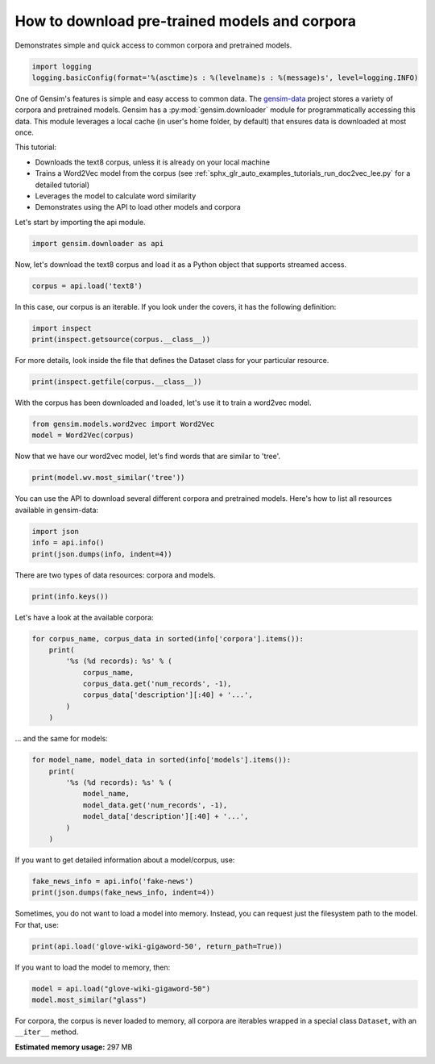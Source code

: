 .. only:: html

    .. note::
        :class: sphx-glr-download-link-note

        Click :ref:`here <sphx_glr_download_auto_examples_howtos_run_downloader_api.py>`     to download the full example code
    .. rst-class:: sphx-glr-example-title

    .. _sphx_glr_auto_examples_howtos_run_downloader_api.py:


How to download pre-trained models and corpora
==============================================

Demonstrates simple and quick access to common corpora and pretrained models.


.. code-block:: default


    import logging
    logging.basicConfig(format='%(asctime)s : %(levelname)s : %(message)s', level=logging.INFO)








One of Gensim's features is simple and easy access to common data.
The `gensim-data <https://github.com/RaRe-Technologies/gensim-data>`_ project stores a
variety of corpora and pretrained models.
Gensim has a :py:mod:`gensim.downloader` module for programmatically accessing this data.
This module leverages a local cache (in user's home folder, by default) that
ensures data is downloaded at most once.

This tutorial:

* Downloads the text8 corpus, unless it is already on your local machine
* Trains a Word2Vec model from the corpus (see :ref:`sphx_glr_auto_examples_tutorials_run_doc2vec_lee.py` for a detailed tutorial)
* Leverages the model to calculate word similarity
* Demonstrates using the API to load other models and corpora

Let's start by importing the api module.



.. code-block:: default

    import gensim.downloader as api








Now, let's download the text8 corpus and load it as a Python object
that supports streamed access.



.. code-block:: default

    corpus = api.load('text8')








In this case, our corpus is an iterable.
If you look under the covers, it has the following definition:


.. code-block:: default


    import inspect
    print(inspect.getsource(corpus.__class__))





.. rst-class:: sphx-glr-script-out

 Out:

 .. code-block:: none

    class Dataset(object):
        def __init__(self, fn):
            self.fn = fn

        def __iter__(self):
            corpus = Text8Corpus(self.fn)
            for doc in corpus:
                yield doc





For more details, look inside the file that defines the Dataset class for your particular resource.



.. code-block:: default

    print(inspect.getfile(corpus.__class__))






.. rst-class:: sphx-glr-script-out

 Out:

 .. code-block:: none

    /Users/kofola3/gensim-data/text8/__init__.py




With the corpus has been downloaded and loaded, let's use it to train a word2vec model.



.. code-block:: default


    from gensim.models.word2vec import Word2Vec
    model = Word2Vec(corpus)








Now that we have our word2vec model, let's find words that are similar to 'tree'.



.. code-block:: default



    print(model.wv.most_similar('tree'))





.. rst-class:: sphx-glr-script-out

 Out:

 .. code-block:: none

    [('trees', 0.7091131806373596), ('bark', 0.673214316368103), ('leaf', 0.6706242561340332), ('flower', 0.6195512413978577), ('bird', 0.6081331372261047), ('nest', 0.602649450302124), ('avl', 0.5914573669433594), ('garden', 0.5712863206863403), ('egg', 0.5702848434448242), ('beetle', 0.5701731443405151)]




You can use the API to download several different corpora and pretrained models.
Here's how to list all resources available in gensim-data:



.. code-block:: default



    import json
    info = api.info()
    print(json.dumps(info, indent=4))





.. rst-class:: sphx-glr-script-out

 Out:

 .. code-block:: none

    {
        "corpora": {
            "semeval-2016-2017-task3-subtaskBC": {
                "num_records": -1,
                "record_format": "dict",
                "file_size": 6344358,
                "reader_code": "https://github.com/RaRe-Technologies/gensim-data/releases/download/semeval-2016-2017-task3-subtaskB-eng/__init__.py",
                "license": "All files released for the task are free for general research use",
                "fields": {
                    "2016-train": [
                        "..."
                    ],
                    "2016-dev": [
                        "..."
                    ],
                    "2017-test": [
                        "..."
                    ],
                    "2016-test": [
                        "..."
                    ]
                },
                "description": "SemEval 2016 / 2017 Task 3 Subtask B and C datasets contain train+development (317 original questions, 3,169 related questions, and 31,690 comments), and test datasets in English. The description of the tasks and the collected data is given in sections 3 and 4.1 of the task paper http://alt.qcri.org/semeval2016/task3/data/uploads/semeval2016-task3-report.pdf linked in section \u201cPapers\u201d of https://github.com/RaRe-Technologies/gensim-data/issues/18.",
                "checksum": "701ea67acd82e75f95e1d8e62fb0ad29",
                "file_name": "semeval-2016-2017-task3-subtaskBC.gz",
                "read_more": [
                    "http://alt.qcri.org/semeval2017/task3/",
                    "http://alt.qcri.org/semeval2017/task3/data/uploads/semeval2017-task3.pdf",
                    "https://github.com/RaRe-Technologies/gensim-data/issues/18",
                    "https://github.com/Witiko/semeval-2016_2017-task3-subtaskB-english"
                ],
                "parts": 1
            },
            "semeval-2016-2017-task3-subtaskA-unannotated": {
                "num_records": 189941,
                "record_format": "dict",
                "file_size": 234373151,
                "reader_code": "https://github.com/RaRe-Technologies/gensim-data/releases/download/semeval-2016-2017-task3-subtaskA-unannotated-eng/__init__.py",
                "license": "These datasets are free for general research use.",
                "fields": {
                    "THREAD_SEQUENCE": "",
                    "RelQuestion": {
                        "RELQ_CATEGORY": "question category, according to the Qatar Living taxonomy",
                        "RELQ_DATE": "date of posting",
                        "RELQ_ID": "question indentifier",
                        "RELQ_USERID": "identifier of the user asking the question",
                        "RELQ_USERNAME": "name of the user asking the question",
                        "RelQBody": "body of question",
                        "RelQSubject": "subject of question"
                    },
                    "RelComments": [
                        {
                            "RelCText": "text of answer",
                            "RELC_USERID": "identifier of the user posting the comment",
                            "RELC_ID": "comment identifier",
                            "RELC_USERNAME": "name of the user posting the comment",
                            "RELC_DATE": "date of posting"
                        }
                    ]
                },
                "description": "SemEval 2016 / 2017 Task 3 Subtask A unannotated dataset contains 189,941 questions and 1,894,456 comments in English collected from the Community Question Answering (CQA) web forum of Qatar Living. These can be used as a corpus for language modelling.",
                "checksum": "2de0e2f2c4f91c66ae4fcf58d50ba816",
                "file_name": "semeval-2016-2017-task3-subtaskA-unannotated.gz",
                "read_more": [
                    "http://alt.qcri.org/semeval2016/task3/",
                    "http://alt.qcri.org/semeval2016/task3/data/uploads/semeval2016-task3-report.pdf",
                    "https://github.com/RaRe-Technologies/gensim-data/issues/18",
                    "https://github.com/Witiko/semeval-2016_2017-task3-subtaskA-unannotated-english"
                ],
                "parts": 1
            },
            "patent-2017": {
                "num_records": 353197,
                "record_format": "dict",
                "file_size": 3087262469,
                "reader_code": "https://github.com/RaRe-Technologies/gensim-data/releases/download/patent-2017/__init__.py",
                "license": "not found",
                "description": "Patent Grant Full Text. Contains the full text including tables, sequence data and 'in-line' mathematical expressions of each patent grant issued in 2017.",
                "checksum-0": "818501f0b9af62d3b88294d86d509f8f",
                "checksum-1": "66c05635c1d3c7a19b4a335829d09ffa",
                "file_name": "patent-2017.gz",
                "read_more": [
                    "http://patents.reedtech.com/pgrbft.php"
                ],
                "parts": 2
            },
            "quora-duplicate-questions": {
                "num_records": 404290,
                "record_format": "dict",
                "file_size": 21684784,
                "reader_code": "https://github.com/RaRe-Technologies/gensim-data/releases/download/quora-duplicate-questions/__init__.py",
                "license": "probably https://www.quora.com/about/tos",
                "fields": {
                    "question1": "the full text of each question",
                    "question2": "the full text of each question",
                    "qid1": "unique ids of each question",
                    "qid2": "unique ids of each question",
                    "id": "the id of a training set question pair",
                    "is_duplicate": "the target variable, set to 1 if question1 and question2 have essentially the same meaning, and 0 otherwise"
                },
                "description": "Over 400,000 lines of potential question duplicate pairs. Each line contains IDs for each question in the pair, the full text for each question, and a binary value that indicates whether the line contains a duplicate pair or not.",
                "checksum": "d7cfa7fbc6e2ec71ab74c495586c6365",
                "file_name": "quora-duplicate-questions.gz",
                "read_more": [
                    "https://data.quora.com/First-Quora-Dataset-Release-Question-Pairs"
                ],
                "parts": 1
            },
            "wiki-english-20171001": {
                "num_records": 4924894,
                "record_format": "dict",
                "file_size": 6516051717,
                "reader_code": "https://github.com/RaRe-Technologies/gensim-data/releases/download/wiki-english-20171001/__init__.py",
                "license": "https://dumps.wikimedia.org/legal.html",
                "fields": {
                    "section_texts": "list of body of sections",
                    "section_titles": "list of titles of sections",
                    "title": "Title of wiki article"
                },
                "description": "Extracted Wikipedia dump from October 2017. Produced by `python -m gensim.scripts.segment_wiki -f enwiki-20171001-pages-articles.xml.bz2 -o wiki-en.gz`",
                "checksum-0": "a7d7d7fd41ea7e2d7fa32ec1bb640d71",
                "checksum-1": "b2683e3356ffbca3b6c2dca6e9801f9f",
                "checksum-2": "c5cde2a9ae77b3c4ebce804f6df542c2",
                "checksum-3": "00b71144ed5e3aeeb885de84f7452b81",
                "file_name": "wiki-english-20171001.gz",
                "read_more": [
                    "https://dumps.wikimedia.org/enwiki/20171001/"
                ],
                "parts": 4
            },
            "text8": {
                "num_records": 1701,
                "record_format": "list of str (tokens)",
                "file_size": 33182058,
                "reader_code": "https://github.com/RaRe-Technologies/gensim-data/releases/download/text8/__init__.py",
                "license": "not found",
                "description": "First 100,000,000 bytes of plain text from Wikipedia. Used for testing purposes; see wiki-english-* for proper full Wikipedia datasets.",
                "checksum": "68799af40b6bda07dfa47a32612e5364",
                "file_name": "text8.gz",
                "read_more": [
                    "https://mattmahoney.net/dc/textdata.html"
                ],
                "parts": 1
            },
            "fake-news": {
                "num_records": 12999,
                "record_format": "dict",
                "file_size": 20102776,
                "reader_code": "https://github.com/RaRe-Technologies/gensim-data/releases/download/fake-news/__init__.py",
                "license": "https://creativecommons.org/publicdomain/zero/1.0/",
                "fields": {
                    "crawled": "date the story was archived",
                    "ord_in_thread": "",
                    "published": "date published",
                    "participants_count": "number of participants",
                    "shares": "number of Facebook shares",
                    "replies_count": "number of replies",
                    "main_img_url": "image from story",
                    "spam_score": "data from webhose.io",
                    "uuid": "unique identifier",
                    "language": "data from webhose.io",
                    "title": "title of story",
                    "country": "data from webhose.io",
                    "domain_rank": "data from webhose.io",
                    "author": "author of story",
                    "comments": "number of Facebook comments",
                    "site_url": "site URL from BS detector",
                    "text": "text of story",
                    "thread_title": "",
                    "type": "type of website (label from BS detector)",
                    "likes": "number of Facebook likes"
                },
                "description": "News dataset, contains text and metadata from 244 websites and represents 12,999 posts in total from a specific window of 30 days. The data was pulled using the webhose.io API, and because it's coming from their crawler, not all websites identified by their BS Detector are present in this dataset. Data sources that were missing a label were simply assigned a label of 'bs'. There are (ostensibly) no genuine, reliable, or trustworthy news sources represented in this dataset (so far), so don't trust anything you read.",
                "checksum": "5e64e942df13219465927f92dcefd5fe",
                "file_name": "fake-news.gz",
                "read_more": [
                    "https://www.kaggle.com/mrisdal/fake-news"
                ],
                "parts": 1
            },
            "20-newsgroups": {
                "num_records": 18846,
                "record_format": "dict",
                "file_size": 14483581,
                "reader_code": "https://github.com/RaRe-Technologies/gensim-data/releases/download/20-newsgroups/__init__.py",
                "license": "not found",
                "fields": {
                    "topic": "name of topic (20 variant of possible values)",
                    "set": "marker of original split (possible values 'train' and 'test')",
                    "data": "",
                    "id": "original id inferred from folder name"
                },
                "description": "The notorious collection of approximately 20,000 newsgroup posts, partitioned (nearly) evenly across 20 different newsgroups.",
                "checksum": "c92fd4f6640a86d5ba89eaad818a9891",
                "file_name": "20-newsgroups.gz",
                "read_more": [
                    "http://qwone.com/~jason/20Newsgroups/"
                ],
                "parts": 1
            },
            "__testing_matrix-synopsis": {
                "description": "[THIS IS ONLY FOR TESTING] Synopsis of the movie matrix.",
                "checksum": "1767ac93a089b43899d54944b07d9dc5",
                "file_name": "__testing_matrix-synopsis.gz",
                "read_more": [
                    "http://www.imdb.com/title/tt0133093/plotsummary?ref_=ttpl_pl_syn#synopsis"
                ],
                "parts": 1
            },
            "__testing_multipart-matrix-synopsis": {
                "description": "[THIS IS ONLY FOR TESTING] Synopsis of the movie matrix.",
                "checksum-0": "c8b0c7d8cf562b1b632c262a173ac338",
                "checksum-1": "5ff7fc6818e9a5d9bc1cf12c35ed8b96",
                "checksum-2": "966db9d274d125beaac7987202076cba",
                "file_name": "__testing_multipart-matrix-synopsis.gz",
                "read_more": [
                    "http://www.imdb.com/title/tt0133093/plotsummary?ref_=ttpl_pl_syn#synopsis"
                ],
                "parts": 3
            }
        },
        "models": {
            "fasttext-wiki-news-subwords-300": {
                "num_records": 999999,
                "file_size": 1005007116,
                "base_dataset": "Wikipedia 2017, UMBC webbase corpus and statmt.org news dataset (16B tokens)",
                "reader_code": "https://github.com/RaRe-Technologies/gensim-data/releases/download/fasttext-wiki-news-subwords-300/__init__.py",
                "license": "https://creativecommons.org/licenses/by-sa/3.0/",
                "parameters": {
                    "dimension": 300
                },
                "description": "1 million word vectors trained on Wikipedia 2017, UMBC webbase corpus and statmt.org news dataset (16B tokens).",
                "read_more": [
                    "https://fasttext.cc/docs/en/english-vectors.html",
                    "https://arxiv.org/abs/1712.09405",
                    "https://arxiv.org/abs/1607.01759"
                ],
                "checksum": "de2bb3a20c46ce65c9c131e1ad9a77af",
                "file_name": "fasttext-wiki-news-subwords-300.gz",
                "parts": 1
            },
            "conceptnet-numberbatch-17-06-300": {
                "num_records": 1917247,
                "file_size": 1225497562,
                "base_dataset": "ConceptNet, word2vec, GloVe, and OpenSubtitles 2016",
                "reader_code": "https://github.com/RaRe-Technologies/gensim-data/releases/download/conceptnet-numberbatch-17-06-300/__init__.py",
                "license": "https://github.com/commonsense/conceptnet-numberbatch/blob/master/LICENSE.txt",
                "parameters": {
                    "dimension": 300
                },
                "description": "ConceptNet Numberbatch consists of state-of-the-art semantic vectors (also known as word embeddings) that can be used directly as a representation of word meanings or as a starting point for further machine learning. ConceptNet Numberbatch is part of the ConceptNet open data project. ConceptNet provides lots of ways to compute with word meanings, one of which is word embeddings. ConceptNet Numberbatch is a snapshot of just the word embeddings. It is built using an ensemble that combines data from ConceptNet, word2vec, GloVe, and OpenSubtitles 2016, using a variation on retrofitting.",
                "read_more": [
                    "http://aaai.org/ocs/index.php/AAAI/AAAI17/paper/view/14972",
                    "https://github.com/commonsense/conceptnet-numberbatch",
                    "http://conceptnet.io/"
                ],
                "checksum": "fd642d457adcd0ea94da0cd21b150847",
                "file_name": "conceptnet-numberbatch-17-06-300.gz",
                "parts": 1
            },
            "word2vec-ruscorpora-300": {
                "num_records": 184973,
                "file_size": 208427381,
                "base_dataset": "Russian National Corpus (about 250M words)",
                "reader_code": "https://github.com/RaRe-Technologies/gensim-data/releases/download/word2vec-ruscorpora-300/__init__.py",
                "license": "https://creativecommons.org/licenses/by/4.0/deed.en",
                "parameters": {
                    "dimension": 300,
                    "window_size": 10
                },
                "description": "Word2vec Continuous Skipgram vectors trained on full Russian National Corpus (about 250M words). The model contains 185K words.",
                "preprocessing": "The corpus was lemmatized and tagged with Universal PoS",
                "read_more": [
                    "https://www.academia.edu/24306935/WebVectors_a_Toolkit_for_Building_Web_Interfaces_for_Vector_Semantic_Models",
                    "http://rusvectores.org/en/",
                    "https://github.com/RaRe-Technologies/gensim-data/issues/3"
                ],
                "checksum": "9bdebdc8ae6d17d20839dd9b5af10bc4",
                "file_name": "word2vec-ruscorpora-300.gz",
                "parts": 1
            },
            "word2vec-google-news-300": {
                "num_records": 3000000,
                "file_size": 1743563840,
                "base_dataset": "Google News (about 100 billion words)",
                "reader_code": "https://github.com/RaRe-Technologies/gensim-data/releases/download/word2vec-google-news-300/__init__.py",
                "license": "not found",
                "parameters": {
                    "dimension": 300
                },
                "description": "Pre-trained vectors trained on a part of the Google News dataset (about 100 billion words). The model contains 300-dimensional vectors for 3 million words and phrases. The phrases were obtained using a simple data-driven approach described in 'Distributed Representations of Words and Phrases and their Compositionality' (https://code.google.com/archive/p/word2vec/).",
                "read_more": [
                    "https://code.google.com/archive/p/word2vec/",
                    "https://arxiv.org/abs/1301.3781",
                    "https://arxiv.org/abs/1310.4546",
                    "https://www.microsoft.com/en-us/research/publication/linguistic-regularities-in-continuous-space-word-representations/?from=http%3A%2F%2Fresearch.microsoft.com%2Fpubs%2F189726%2Frvecs.pdf"
                ],
                "checksum": "a5e5354d40acb95f9ec66d5977d140ef",
                "file_name": "word2vec-google-news-300.gz",
                "parts": 1
            },
            "glove-wiki-gigaword-50": {
                "num_records": 400000,
                "file_size": 69182535,
                "base_dataset": "Wikipedia 2014 + Gigaword 5 (6B tokens, uncased)",
                "reader_code": "https://github.com/RaRe-Technologies/gensim-data/releases/download/glove-wiki-gigaword-50/__init__.py",
                "license": "http://opendatacommons.org/licenses/pddl/",
                "parameters": {
                    "dimension": 50
                },
                "description": "Pre-trained vectors based on Wikipedia 2014 + Gigaword, 5.6B tokens, 400K vocab, uncased (https://nlp.stanford.edu/projects/glove/).",
                "preprocessing": "Converted to w2v format with `python -m gensim.scripts.glove2word2vec -i <fname> -o glove-wiki-gigaword-50.txt`.",
                "read_more": [
                    "https://nlp.stanford.edu/projects/glove/",
                    "https://nlp.stanford.edu/pubs/glove.pdf"
                ],
                "checksum": "c289bc5d7f2f02c6dc9f2f9b67641813",
                "file_name": "glove-wiki-gigaword-50.gz",
                "parts": 1
            },
            "glove-wiki-gigaword-100": {
                "num_records": 400000,
                "file_size": 134300434,
                "base_dataset": "Wikipedia 2014 + Gigaword 5 (6B tokens, uncased)",
                "reader_code": "https://github.com/RaRe-Technologies/gensim-data/releases/download/glove-wiki-gigaword-100/__init__.py",
                "license": "http://opendatacommons.org/licenses/pddl/",
                "parameters": {
                    "dimension": 100
                },
                "description": "Pre-trained vectors based on Wikipedia 2014 + Gigaword 5.6B tokens, 400K vocab, uncased (https://nlp.stanford.edu/projects/glove/).",
                "preprocessing": "Converted to w2v format with `python -m gensim.scripts.glove2word2vec -i <fname> -o glove-wiki-gigaword-100.txt`.",
                "read_more": [
                    "https://nlp.stanford.edu/projects/glove/",
                    "https://nlp.stanford.edu/pubs/glove.pdf"
                ],
                "checksum": "40ec481866001177b8cd4cb0df92924f",
                "file_name": "glove-wiki-gigaword-100.gz",
                "parts": 1
            },
            "glove-wiki-gigaword-200": {
                "num_records": 400000,
                "file_size": 264336934,
                "base_dataset": "Wikipedia 2014 + Gigaword 5 (6B tokens, uncased)",
                "reader_code": "https://github.com/RaRe-Technologies/gensim-data/releases/download/glove-wiki-gigaword-200/__init__.py",
                "license": "http://opendatacommons.org/licenses/pddl/",
                "parameters": {
                    "dimension": 200
                },
                "description": "Pre-trained vectors based on Wikipedia 2014 + Gigaword, 5.6B tokens, 400K vocab, uncased (https://nlp.stanford.edu/projects/glove/).",
                "preprocessing": "Converted to w2v format with `python -m gensim.scripts.glove2word2vec -i <fname> -o glove-wiki-gigaword-200.txt`.",
                "read_more": [
                    "https://nlp.stanford.edu/projects/glove/",
                    "https://nlp.stanford.edu/pubs/glove.pdf"
                ],
                "checksum": "59652db361b7a87ee73834a6c391dfc1",
                "file_name": "glove-wiki-gigaword-200.gz",
                "parts": 1
            },
            "glove-wiki-gigaword-300": {
                "num_records": 400000,
                "file_size": 394362229,
                "base_dataset": "Wikipedia 2014 + Gigaword 5 (6B tokens, uncased)",
                "reader_code": "https://github.com/RaRe-Technologies/gensim-data/releases/download/glove-wiki-gigaword-300/__init__.py",
                "license": "http://opendatacommons.org/licenses/pddl/",
                "parameters": {
                    "dimension": 300
                },
                "description": "Pre-trained vectors based on Wikipedia 2014 + Gigaword, 5.6B tokens, 400K vocab, uncased (https://nlp.stanford.edu/projects/glove/).",
                "preprocessing": "Converted to w2v format with `python -m gensim.scripts.glove2word2vec -i <fname> -o glove-wiki-gigaword-300.txt`.",
                "read_more": [
                    "https://nlp.stanford.edu/projects/glove/",
                    "https://nlp.stanford.edu/pubs/glove.pdf"
                ],
                "checksum": "29e9329ac2241937d55b852e8284e89b",
                "file_name": "glove-wiki-gigaword-300.gz",
                "parts": 1
            },
            "glove-twitter-25": {
                "num_records": 1193514,
                "file_size": 109885004,
                "base_dataset": "Twitter (2B tweets, 27B tokens, 1.2M vocab, uncased)",
                "reader_code": "https://github.com/RaRe-Technologies/gensim-data/releases/download/glove-twitter-25/__init__.py",
                "license": "http://opendatacommons.org/licenses/pddl/",
                "parameters": {
                    "dimension": 25
                },
                "description": "Pre-trained vectors based on 2B tweets, 27B tokens, 1.2M vocab, uncased (https://nlp.stanford.edu/projects/glove/).",
                "preprocessing": "Converted to w2v format with `python -m gensim.scripts.glove2word2vec -i <fname> -o glove-twitter-25.txt`.",
                "read_more": [
                    "https://nlp.stanford.edu/projects/glove/",
                    "https://nlp.stanford.edu/pubs/glove.pdf"
                ],
                "checksum": "50db0211d7e7a2dcd362c6b774762793",
                "file_name": "glove-twitter-25.gz",
                "parts": 1
            },
            "glove-twitter-50": {
                "num_records": 1193514,
                "file_size": 209216938,
                "base_dataset": "Twitter (2B tweets, 27B tokens, 1.2M vocab, uncased)",
                "reader_code": "https://github.com/RaRe-Technologies/gensim-data/releases/download/glove-twitter-50/__init__.py",
                "license": "http://opendatacommons.org/licenses/pddl/",
                "parameters": {
                    "dimension": 50
                },
                "description": "Pre-trained vectors based on 2B tweets, 27B tokens, 1.2M vocab, uncased (https://nlp.stanford.edu/projects/glove/)",
                "preprocessing": "Converted to w2v format with `python -m gensim.scripts.glove2word2vec -i <fname> -o glove-twitter-50.txt`.",
                "read_more": [
                    "https://nlp.stanford.edu/projects/glove/",
                    "https://nlp.stanford.edu/pubs/glove.pdf"
                ],
                "checksum": "c168f18641f8c8a00fe30984c4799b2b",
                "file_name": "glove-twitter-50.gz",
                "parts": 1
            },
            "glove-twitter-100": {
                "num_records": 1193514,
                "file_size": 405932991,
                "base_dataset": "Twitter (2B tweets, 27B tokens, 1.2M vocab, uncased)",
                "reader_code": "https://github.com/RaRe-Technologies/gensim-data/releases/download/glove-twitter-100/__init__.py",
                "license": "http://opendatacommons.org/licenses/pddl/",
                "parameters": {
                    "dimension": 100
                },
                "description": "Pre-trained vectors based on  2B tweets, 27B tokens, 1.2M vocab, uncased (https://nlp.stanford.edu/projects/glove/)",
                "preprocessing": "Converted to w2v format with `python -m gensim.scripts.glove2word2vec -i <fname> -o glove-twitter-100.txt`.",
                "read_more": [
                    "https://nlp.stanford.edu/projects/glove/",
                    "https://nlp.stanford.edu/pubs/glove.pdf"
                ],
                "checksum": "b04f7bed38756d64cf55b58ce7e97b15",
                "file_name": "glove-twitter-100.gz",
                "parts": 1
            },
            "glove-twitter-200": {
                "num_records": 1193514,
                "file_size": 795373100,
                "base_dataset": "Twitter (2B tweets, 27B tokens, 1.2M vocab, uncased)",
                "reader_code": "https://github.com/RaRe-Technologies/gensim-data/releases/download/glove-twitter-200/__init__.py",
                "license": "http://opendatacommons.org/licenses/pddl/",
                "parameters": {
                    "dimension": 200
                },
                "description": "Pre-trained vectors based on 2B tweets, 27B tokens, 1.2M vocab, uncased (https://nlp.stanford.edu/projects/glove/).",
                "preprocessing": "Converted to w2v format with `python -m gensim.scripts.glove2word2vec -i <fname> -o glove-twitter-200.txt`.",
                "read_more": [
                    "https://nlp.stanford.edu/projects/glove/",
                    "https://nlp.stanford.edu/pubs/glove.pdf"
                ],
                "checksum": "e52e8392d1860b95d5308a525817d8f9",
                "file_name": "glove-twitter-200.gz",
                "parts": 1
            },
            "__testing_word2vec-matrix-synopsis": {
                "description": "[THIS IS ONLY FOR TESTING] Word vecrors of the movie matrix.",
                "parameters": {
                    "dimensions": 50
                },
                "preprocessing": "Converted to w2v using a preprocessed corpus. Converted to w2v format with `python3.5 -m gensim.models.word2vec -train <input_filename> -iter 50 -output <output_filename>`.",
                "read_more": [],
                "checksum": "534dcb8b56a360977a269b7bfc62d124",
                "file_name": "__testing_word2vec-matrix-synopsis.gz",
                "parts": 1
            }
        }
    }




There are two types of data resources: corpora and models.


.. code-block:: default

    print(info.keys())





.. rst-class:: sphx-glr-script-out

 Out:

 .. code-block:: none

    dict_keys(['corpora', 'models'])




Let's have a look at the available corpora:


.. code-block:: default

    for corpus_name, corpus_data in sorted(info['corpora'].items()):
        print(
            '%s (%d records): %s' % (
                corpus_name,
                corpus_data.get('num_records', -1),
                corpus_data['description'][:40] + '...',
            )
        )





.. rst-class:: sphx-glr-script-out

 Out:

 .. code-block:: none

    20-newsgroups (18846 records): The notorious collection of approximatel...
    __testing_matrix-synopsis (-1 records): [THIS IS ONLY FOR TESTING] Synopsis of t...
    __testing_multipart-matrix-synopsis (-1 records): [THIS IS ONLY FOR TESTING] Synopsis of t...
    fake-news (12999 records): News dataset, contains text and metadata...
    patent-2017 (353197 records): Patent Grant Full Text. Contains the ful...
    quora-duplicate-questions (404290 records): Over 400,000 lines of potential question...
    semeval-2016-2017-task3-subtaskA-unannotated (189941 records): SemEval 2016 / 2017 Task 3 Subtask A una...
    semeval-2016-2017-task3-subtaskBC (-1 records): SemEval 2016 / 2017 Task 3 Subtask B and...
    text8 (1701 records): First 100,000,000 bytes of plain text fr...
    wiki-english-20171001 (4924894 records): Extracted Wikipedia dump from October 20...




... and the same for models:


.. code-block:: default

    for model_name, model_data in sorted(info['models'].items()):
        print(
            '%s (%d records): %s' % (
                model_name,
                model_data.get('num_records', -1),
                model_data['description'][:40] + '...',
            )
        )





.. rst-class:: sphx-glr-script-out

 Out:

 .. code-block:: none

    __testing_word2vec-matrix-synopsis (-1 records): [THIS IS ONLY FOR TESTING] Word vecrors ...
    conceptnet-numberbatch-17-06-300 (1917247 records): ConceptNet Numberbatch consists of state...
    fasttext-wiki-news-subwords-300 (999999 records): 1 million word vectors trained on Wikipe...
    glove-twitter-100 (1193514 records): Pre-trained vectors based on  2B tweets,...
    glove-twitter-200 (1193514 records): Pre-trained vectors based on 2B tweets, ...
    glove-twitter-25 (1193514 records): Pre-trained vectors based on 2B tweets, ...
    glove-twitter-50 (1193514 records): Pre-trained vectors based on 2B tweets, ...
    glove-wiki-gigaword-100 (400000 records): Pre-trained vectors based on Wikipedia 2...
    glove-wiki-gigaword-200 (400000 records): Pre-trained vectors based on Wikipedia 2...
    glove-wiki-gigaword-300 (400000 records): Pre-trained vectors based on Wikipedia 2...
    glove-wiki-gigaword-50 (400000 records): Pre-trained vectors based on Wikipedia 2...
    word2vec-google-news-300 (3000000 records): Pre-trained vectors trained on a part of...
    word2vec-ruscorpora-300 (184973 records): Word2vec Continuous Skipgram vectors tra...




If you want to get detailed information about a model/corpus, use:



.. code-block:: default



    fake_news_info = api.info('fake-news')
    print(json.dumps(fake_news_info, indent=4))





.. rst-class:: sphx-glr-script-out

 Out:

 .. code-block:: none

    {
        "num_records": 12999,
        "record_format": "dict",
        "file_size": 20102776,
        "reader_code": "https://github.com/RaRe-Technologies/gensim-data/releases/download/fake-news/__init__.py",
        "license": "https://creativecommons.org/publicdomain/zero/1.0/",
        "fields": {
            "crawled": "date the story was archived",
            "ord_in_thread": "",
            "published": "date published",
            "participants_count": "number of participants",
            "shares": "number of Facebook shares",
            "replies_count": "number of replies",
            "main_img_url": "image from story",
            "spam_score": "data from webhose.io",
            "uuid": "unique identifier",
            "language": "data from webhose.io",
            "title": "title of story",
            "country": "data from webhose.io",
            "domain_rank": "data from webhose.io",
            "author": "author of story",
            "comments": "number of Facebook comments",
            "site_url": "site URL from BS detector",
            "text": "text of story",
            "thread_title": "",
            "type": "type of website (label from BS detector)",
            "likes": "number of Facebook likes"
        },
        "description": "News dataset, contains text and metadata from 244 websites and represents 12,999 posts in total from a specific window of 30 days. The data was pulled using the webhose.io API, and because it's coming from their crawler, not all websites identified by their BS Detector are present in this dataset. Data sources that were missing a label were simply assigned a label of 'bs'. There are (ostensibly) no genuine, reliable, or trustworthy news sources represented in this dataset (so far), so don't trust anything you read.",
        "checksum": "5e64e942df13219465927f92dcefd5fe",
        "file_name": "fake-news.gz",
        "read_more": [
            "https://www.kaggle.com/mrisdal/fake-news"
        ],
        "parts": 1
    }




Sometimes, you do not want to load a model into memory. Instead, you can request
just the filesystem path to the model. For that, use:



.. code-block:: default



    print(api.load('glove-wiki-gigaword-50', return_path=True))





.. rst-class:: sphx-glr-script-out

 Out:

 .. code-block:: none

    /Users/kofola3/gensim-data/glove-wiki-gigaword-50/glove-wiki-gigaword-50.gz




If you want to load the model to memory, then:



.. code-block:: default



    model = api.load("glove-wiki-gigaword-50")
    model.most_similar("glass")





.. rst-class:: sphx-glr-script-out

 Out:

 .. code-block:: none


    [('plastic', 0.79425048828125), ('metal', 0.7708716988563538), ('walls', 0.7700635194778442), ('marble', 0.7638523578643799), ('wood', 0.7624280452728271), ('ceramic', 0.7602593302726746), ('pieces', 0.7589112520217896), ('stained', 0.7528817653656006), ('tile', 0.748193621635437), ('furniture', 0.7463858723640442)]



For corpora, the corpus is never loaded to memory, all corpora are iterables wrapped in
a special class ``Dataset``, with an ``__iter__`` method.



.. rst-class:: sphx-glr-timing

   **Total running time of the script:** ( 1 minutes  39.422 seconds)

**Estimated memory usage:**  297 MB


.. _sphx_glr_download_auto_examples_howtos_run_downloader_api.py:


.. only :: html

 .. container:: sphx-glr-footer
    :class: sphx-glr-footer-example



  .. container:: sphx-glr-download sphx-glr-download-python

     :download:`Download Python source code: run_downloader_api.py <run_downloader_api.py>`



  .. container:: sphx-glr-download sphx-glr-download-jupyter

     :download:`Download Jupyter notebook: run_downloader_api.ipynb <run_downloader_api.ipynb>`


.. only:: html

 .. rst-class:: sphx-glr-signature

    `Gallery generated by Sphinx-Gallery <https://sphinx-gallery.github.io>`_
